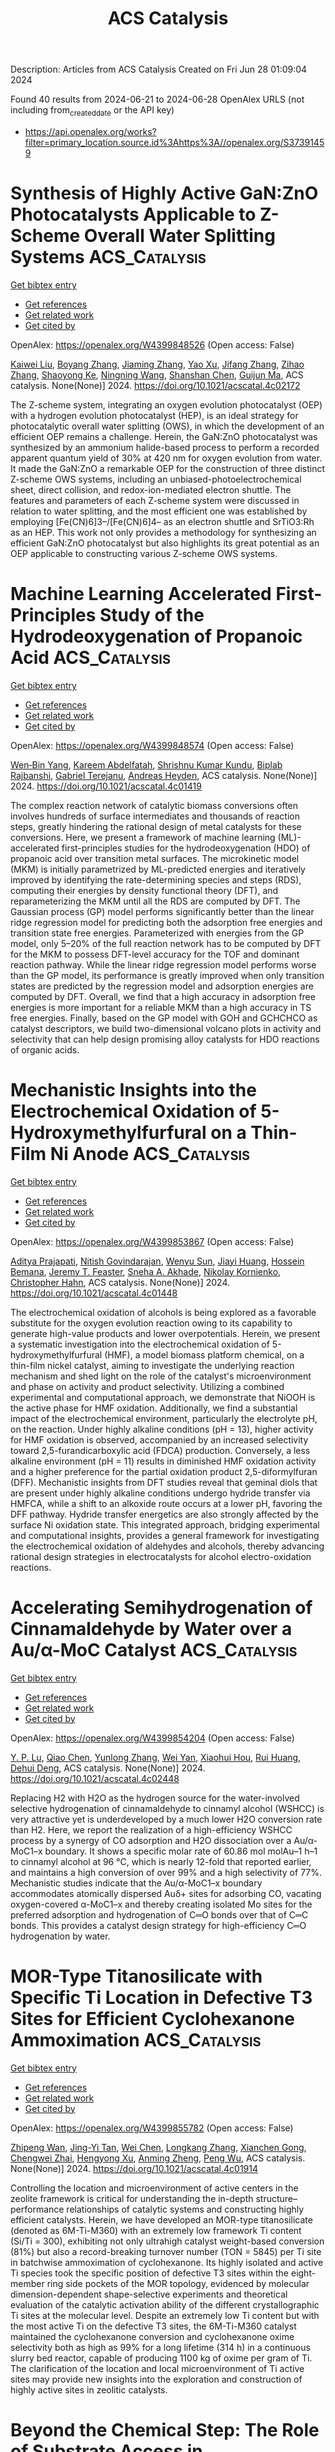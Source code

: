 #+TITLE: ACS Catalysis
Description: Articles from ACS Catalysis
Created on Fri Jun 28 01:09:04 2024

Found 40 results from 2024-06-21 to 2024-06-28
OpenAlex URLS (not including from_created_date or the API key)
- [[https://api.openalex.org/works?filter=primary_location.source.id%3Ahttps%3A//openalex.org/S37391459]]

* Synthesis of Highly Active GaN:ZnO Photocatalysts Applicable to Z-Scheme Overall Water Splitting Systems  :ACS_Catalysis:
:PROPERTIES:
:UUID: https://openalex.org/W4399848526
:TOPICS: Photocatalytic Materials for Solar Energy Conversion, Gallium Oxide (Ga2O3) Semiconductor Materials and Devices, Zinc Oxide Nanostructures
:PUBLICATION_DATE: 2024-06-20
:END:    
    
[[elisp:(doi-add-bibtex-entry "https://doi.org/10.1021/acscatal.4c02172")][Get bibtex entry]] 

- [[elisp:(progn (xref--push-markers (current-buffer) (point)) (oa--referenced-works "https://openalex.org/W4399848526"))][Get references]]
- [[elisp:(progn (xref--push-markers (current-buffer) (point)) (oa--related-works "https://openalex.org/W4399848526"))][Get related work]]
- [[elisp:(progn (xref--push-markers (current-buffer) (point)) (oa--cited-by-works "https://openalex.org/W4399848526"))][Get cited by]]

OpenAlex: https://openalex.org/W4399848526 (Open access: False)
    
[[https://openalex.org/A5012469540][Kaiwei Liu]], [[https://openalex.org/A5038087166][Boyang Zhang]], [[https://openalex.org/A5085186808][Jiaming Zhang]], [[https://openalex.org/A5077084592][Yao Xu]], [[https://openalex.org/A5072552402][Jifang Zhang]], [[https://openalex.org/A5053815236][Zihao Zhang]], [[https://openalex.org/A5073697986][Shaoyong Ke]], [[https://openalex.org/A5068560635][Ningning Wang]], [[https://openalex.org/A5014485852][Shanshan Chen]], [[https://openalex.org/A5007957054][Guijun Ma]], ACS catalysis. None(None)] 2024. https://doi.org/10.1021/acscatal.4c02172 
     
The Z-scheme system, integrating an oxygen evolution photocatalyst (OEP) with a hydrogen evolution photocatalyst (HEP), is an ideal strategy for photocatalytic overall water splitting (OWS), in which the development of an efficient OEP remains a challenge. Herein, the GaN:ZnO photocatalyst was synthesized by an ammonium halide-based process to perform a recorded apparent quantum yield of 30% at 420 nm for oxygen evolution from water. It made the GaN:ZnO a remarkable OEP for the construction of three distinct Z-scheme OWS systems, including an unbiased-photoelectrochemical sheet, direct collision, and redox-ion-mediated electron shuttle. The features and parameters of each Z-scheme system were discussed in relation to water splitting, and the most efficient one was established by employing [Fe(CN)6]3–/[Fe(CN)6]4– as an electron shuttle and SrTiO3:Rh as an HEP. This work not only provides a methodology for synthesizing an efficient GaN:ZnO photocatalyst but also highlights its great potential as an OEP applicable to constructing various Z-scheme OWS systems.    

    

* Machine Learning Accelerated First-Principles Study of the Hydrodeoxygenation of Propanoic Acid  :ACS_Catalysis:
:PROPERTIES:
:UUID: https://openalex.org/W4399848574
:TOPICS: Desulfurization Technologies for Fuels, Catalytic Conversion of Biomass to Fuels and Chemicals, Catalytic Dehydrogenation of Light Alkanes
:PUBLICATION_DATE: 2024-06-20
:END:    
    
[[elisp:(doi-add-bibtex-entry "https://doi.org/10.1021/acscatal.4c01419")][Get bibtex entry]] 

- [[elisp:(progn (xref--push-markers (current-buffer) (point)) (oa--referenced-works "https://openalex.org/W4399848574"))][Get references]]
- [[elisp:(progn (xref--push-markers (current-buffer) (point)) (oa--related-works "https://openalex.org/W4399848574"))][Get related work]]
- [[elisp:(progn (xref--push-markers (current-buffer) (point)) (oa--cited-by-works "https://openalex.org/W4399848574"))][Get cited by]]

OpenAlex: https://openalex.org/W4399848574 (Open access: False)
    
[[https://openalex.org/A5029181893][Wen‐Bin Yang]], [[https://openalex.org/A5064355644][Kareem Abdelfatah]], [[https://openalex.org/A5087840955][Shrishnu Kumar Kundu]], [[https://openalex.org/A5020788235][Biplab Rajbanshi]], [[https://openalex.org/A5012528456][Gabriel Terejanu]], [[https://openalex.org/A5063674208][Andreas Heyden]], ACS catalysis. None(None)] 2024. https://doi.org/10.1021/acscatal.4c01419 
     
The complex reaction network of catalytic biomass conversions often involves hundreds of surface intermediates and thousands of reaction steps, greatly hindering the rational design of metal catalysts for these conversions. Here, we present a framework of machine learning (ML)-accelerated first-principles studies for the hydrodeoxygenation (HDO) of propanoic acid over transition metal surfaces. The microkinetic model (MKM) is initially parametrized by ML-predicted energies and iteratively improved by identifying the rate-determining species and steps (RDS), computing their energies by density functional theory (DFT), and reparameterizing the MKM until all the RDS are computed by DFT. The Gaussian process (GP) model performs significantly better than the linear ridge regression model for predicting both the adsorption free energies and transition state free energies. Parameterized with energies from the GP model, only 5–20% of the full reaction network has to be computed by DFT for the MKM to possess DFT-level accuracy for the TOF and dominant reaction pathway. While the linear ridge regression model performs worse than the GP model, its performance is greatly improved when only transition states are predicted by the regression model and adsorption energies are computed by DFT. Overall, we find that a high accuracy in adsorption free energies is more important for a reliable MKM than a high accuracy in TS free energies. Finally, based on the GP model with GOH and GCHCHCO as catalyst descriptors, we build two-dimensional volcano plots in activity and selectivity that can help design promising alloy catalysts for HDO reactions of organic acids.    

    

* Mechanistic Insights into the Electrochemical Oxidation of 5-Hydroxymethylfurfural on a Thin-Film Ni Anode  :ACS_Catalysis:
:PROPERTIES:
:UUID: https://openalex.org/W4399853867
:TOPICS: Electrocatalysis for Energy Conversion, Catalytic Conversion of Biomass to Fuels and Chemicals, Catalytic Oxidation of Alcohols
:PUBLICATION_DATE: 2024-06-20
:END:    
    
[[elisp:(doi-add-bibtex-entry "https://doi.org/10.1021/acscatal.4c01448")][Get bibtex entry]] 

- [[elisp:(progn (xref--push-markers (current-buffer) (point)) (oa--referenced-works "https://openalex.org/W4399853867"))][Get references]]
- [[elisp:(progn (xref--push-markers (current-buffer) (point)) (oa--related-works "https://openalex.org/W4399853867"))][Get related work]]
- [[elisp:(progn (xref--push-markers (current-buffer) (point)) (oa--cited-by-works "https://openalex.org/W4399853867"))][Get cited by]]

OpenAlex: https://openalex.org/W4399853867 (Open access: False)
    
[[https://openalex.org/A5049586249][Aditya Prajapati]], [[https://openalex.org/A5023895763][Nitish Govindarajan]], [[https://openalex.org/A5028727210][Wenyu Sun]], [[https://openalex.org/A5075996643][Jiayi Huang]], [[https://openalex.org/A5045214290][Hossein Bemana]], [[https://openalex.org/A5068592301][Jeremy T. Feaster]], [[https://openalex.org/A5042139840][Sneha A. Akhade]], [[https://openalex.org/A5018580006][Nikolay Kornienko]], [[https://openalex.org/A5051674745][Christopher Hahn]], ACS catalysis. None(None)] 2024. https://doi.org/10.1021/acscatal.4c01448 
     
The electrochemical oxidation of alcohols is being explored as a favorable substitute for the oxygen evolution reaction owing to its capability to generate high-value products and lower overpotentials. Herein, we present a systematic investigation into the electrochemical oxidation of 5-hydroxymethylfurfural (HMF), a model biomass platform chemical, on a thin-film nickel catalyst, aiming to investigate the underlying reaction mechanism and shed light on the role of the catalyst's microenvironment and phase on activity and product selectivity. Utilizing a combined experimental and computational approach, we demonstrate that NiOOH is the active phase for HMF oxidation. Additionally, we find a substantial impact of the electrochemical environment, particularly the electrolyte pH, on the reaction. Under highly alkaline conditions (pH = 13), higher activity for HMF oxidation is observed, accompanied by an increased selectivity toward 2,5-furandicarboxylic acid (FDCA) production. Conversely, a less alkaline environment (pH = 11) results in diminished HMF oxidation activity and a higher preference for the partial oxidation product 2,5-diformylfuran (DFF). Mechanistic insights from DFT studies reveal that geminal diols that are present under highly alkaline conditions undergo hydride transfer via HMFCA, while a shift to an alkoxide route occurs at a lower pH, favoring the DFF pathway. Hydride transfer energetics are also strongly affected by the surface Ni oxidation state. This integrated approach, bridging experimental and computational insights, provides a general framework for investigating the electrochemical oxidation of aldehydes and alcohols, thereby advancing rational design strategies in electrocatalysts for alcohol electro-oxidation reactions.    

    

* Accelerating Semihydrogenation of Cinnamaldehyde by Water over a Au/α-MoC Catalyst  :ACS_Catalysis:
:PROPERTIES:
:UUID: https://openalex.org/W4399854204
:TOPICS: Catalytic Nanomaterials, Desulfurization Technologies for Fuels, Catalytic Conversion of Biomass to Fuels and Chemicals
:PUBLICATION_DATE: 2024-06-20
:END:    
    
[[elisp:(doi-add-bibtex-entry "https://doi.org/10.1021/acscatal.4c02448")][Get bibtex entry]] 

- [[elisp:(progn (xref--push-markers (current-buffer) (point)) (oa--referenced-works "https://openalex.org/W4399854204"))][Get references]]
- [[elisp:(progn (xref--push-markers (current-buffer) (point)) (oa--related-works "https://openalex.org/W4399854204"))][Get related work]]
- [[elisp:(progn (xref--push-markers (current-buffer) (point)) (oa--cited-by-works "https://openalex.org/W4399854204"))][Get cited by]]

OpenAlex: https://openalex.org/W4399854204 (Open access: False)
    
[[https://openalex.org/A5075135602][Y. P. Lu]], [[https://openalex.org/A5062983920][Qiao Chen]], [[https://openalex.org/A5057377195][Yunlong Zhang]], [[https://openalex.org/A5088892322][Wei Yan]], [[https://openalex.org/A5036673165][Xiaohui Hou]], [[https://openalex.org/A5004055137][Rui Huang]], [[https://openalex.org/A5022049240][Dehui Deng]], ACS catalysis. None(None)] 2024. https://doi.org/10.1021/acscatal.4c02448 
     
Replacing H2 with H2O as the hydrogen source for the water-involved selective hydrogenation of cinnamaldehyde to cinnamyl alcohol (WSHCC) is very attractive yet is underdeveloped by a much lower H2O conversion rate than H2. Here, we report the realization of a high-efficiency WSHCC process by a synergy of CO adsorption and H2O dissociation over a Au/α-MoC1–x boundary. It shows a specific molar rate of 60.86 mol molAu–1 h–1 to cinnamyl alcohol at 96 °C, which is nearly 12-fold that reported earlier, and maintains a high conversion of over 99% and a high selectivity of 77%. Mechanistic studies indicate that the Au/α-MoC1–x boundary accommodates atomically dispersed Auδ+ sites for adsorbing CO, vacating oxygen-covered α-MoC1–x and thereby creating isolated Mo sites for the preferred adsorption and hydrogenation of C═O bonds over that of C═C bonds. This provides a catalyst design strategy for high-efficiency C═O hydrogenation by water.    

    

* MOR-Type Titanosilicate with Specific Ti Location in Defective T3 Sites for Efficient Cyclohexanone Ammoximation  :ACS_Catalysis:
:PROPERTIES:
:UUID: https://openalex.org/W4399855782
:TOPICS: Zeolite Chemistry and Catalysis, Mesoporous Materials, Novel Methods for Cesium Removal from Wastewater
:PUBLICATION_DATE: 2024-06-20
:END:    
    
[[elisp:(doi-add-bibtex-entry "https://doi.org/10.1021/acscatal.4c01914")][Get bibtex entry]] 

- [[elisp:(progn (xref--push-markers (current-buffer) (point)) (oa--referenced-works "https://openalex.org/W4399855782"))][Get references]]
- [[elisp:(progn (xref--push-markers (current-buffer) (point)) (oa--related-works "https://openalex.org/W4399855782"))][Get related work]]
- [[elisp:(progn (xref--push-markers (current-buffer) (point)) (oa--cited-by-works "https://openalex.org/W4399855782"))][Get cited by]]

OpenAlex: https://openalex.org/W4399855782 (Open access: False)
    
[[https://openalex.org/A5067296919][Zhipeng Wan]], [[https://openalex.org/A5085851044][Jing-Yi Tan]], [[https://openalex.org/A5053686959][Wei Chen]], [[https://openalex.org/A5038416644][Longkang Zhang]], [[https://openalex.org/A5075201929][Xianchen Gong]], [[https://openalex.org/A5036574856][Chengwei Zhai]], [[https://openalex.org/A5042987873][Hengyong Xu]], [[https://openalex.org/A5084204775][Anming Zheng]], [[https://openalex.org/A5018681961][Peng Wu]], ACS catalysis. None(None)] 2024. https://doi.org/10.1021/acscatal.4c01914 
     
Controlling the location and microenvironment of active centers in the zeolite framework is critical for understanding the in-depth structure–performance relationships of catalytic systems and constructing highly efficient catalysts. Herein, we have developed an MOR-type titanosilicate (denoted as 6M-Ti-M360) with an extremely low framework Ti content (Si/Ti = 300), exhibiting not only ultrahigh catalyst weight-based conversion (81%) but also a record-breaking turnover number (TON = 5845) per Ti site in batchwise ammoximation of cyclohexanone. Its highly isolated and active Ti species took the specific position of defective T3 sites within the eight-member ring side pockets of the MOR topology, evidenced by molecular dimension-dependent shape-selective experiments and theoretical evaluation of the catalytic activation ability of the different crystallographic Ti sites at the molecular level. Despite an extremely low Ti content but with the most active Ti on the defective T3 sites, the 6M-Ti-M360 catalyst maintained the cyclohexanone conversion and cyclohexanone oxime selectivity both as high as 99% for a long lifetime (314 h) in a continuous slurry bed reactor, capable of producing 1100 kg of oxime per gram of Ti. The clarification of the location and local microenvironment of Ti active sites may provide new insights into the exploration and construction of highly active sites in zeolitic catalysts.    

    

* Beyond the Chemical Step: The Role of Substrate Access in Acyltransferase from Mycobacterium smegmatis  :ACS_Catalysis:
:PROPERTIES:
:UUID: https://openalex.org/W4399860420
:TOPICS: Macromolecular Crystallography Techniques, Nucleotide Metabolism and Enzyme Regulation, Glycosylation in Health and Disease
:PUBLICATION_DATE: 2024-06-20
:END:    
    
[[elisp:(doi-add-bibtex-entry "https://doi.org/10.1021/acscatal.4c00812")][Get bibtex entry]] 

- [[elisp:(progn (xref--push-markers (current-buffer) (point)) (oa--referenced-works "https://openalex.org/W4399860420"))][Get references]]
- [[elisp:(progn (xref--push-markers (current-buffer) (point)) (oa--related-works "https://openalex.org/W4399860420"))][Get related work]]
- [[elisp:(progn (xref--push-markers (current-buffer) (point)) (oa--cited-by-works "https://openalex.org/W4399860420"))][Get cited by]]

OpenAlex: https://openalex.org/W4399860420 (Open access: False)
    
[[https://openalex.org/A5007722925][Henrique F. Carvalho]], [[https://openalex.org/A5084338770][Luuk Mestrom]], [[https://openalex.org/A5035234231][Ulf Hanefeld]], [[https://openalex.org/A5067406221][Jürgen Pleiss]], ACS catalysis. None(None)] 2024. https://doi.org/10.1021/acscatal.4c00812 
     
Acyltransferase from Mycobacterium smegmatis is a versatile enzyme, which catalyzes the transesterification of esters in aqueous media due to a kinetic preference of the synthesis reaction over the thermodynamically favored hydrolysis reaction. In the active octamer, the active site is deeply buried and connected to the protein surface by long and hydrophobic substrate access channels. The role of the access channel in controlling catalytic activity and substrate specificity was investigated by molecular dynamics simulations and Markov-state models, and the thermodynamics and kinetics of binding of acyl donors, acceptors, and water were compared. Despite the hydrophobic nature of the substrate access channel, water is present in the channel and competes with the acyl acceptors for access to the active site. The binding free energy profiles in the access channel and the flux of butyl and benzyl alcohol and vinyl acetate were analyzed in the concentration range between 10 and 500 mM and compared to water. The flux showed a maximum at an alcohol concentration of 50–100 mM, in agreement with experimental observations. At the maximum, the flux of alcohol approaches 50% of the flux of water, which explains the high transesterification rate as compared to hydrolysis. The molecular origin of this effect is due to the accumulation of alcohol molecules along the access channel. Extensive molecular dynamics simulations and analysis of trajectories by a Markov-state model provided insights into the role of the access channel in activity and specificity by controlling access and binding of competing substrates.    

    

* Tuning Selectivity of CO2 Hydrogenation via Support Composition Modification Adjusted the Activity Reduction of H Species over Ce1–xPrxO2−δ-Supported Metal (Ru, Rh) Nanoclusters  :ACS_Catalysis:
:PROPERTIES:
:UUID: https://openalex.org/W4399871818
:TOPICS: Catalytic Nanomaterials, Catalytic Carbon Dioxide Hydrogenation, Electrochemical Reduction of CO2 to Fuels
:PUBLICATION_DATE: 2024-06-20
:END:    
    
[[elisp:(doi-add-bibtex-entry "https://doi.org/10.1021/acscatal.4c01201")][Get bibtex entry]] 

- [[elisp:(progn (xref--push-markers (current-buffer) (point)) (oa--referenced-works "https://openalex.org/W4399871818"))][Get references]]
- [[elisp:(progn (xref--push-markers (current-buffer) (point)) (oa--related-works "https://openalex.org/W4399871818"))][Get related work]]
- [[elisp:(progn (xref--push-markers (current-buffer) (point)) (oa--cited-by-works "https://openalex.org/W4399871818"))][Get cited by]]

OpenAlex: https://openalex.org/W4399871818 (Open access: False)
    
[[https://openalex.org/A5044266671][De‐Jiu Wang]], [[https://openalex.org/A5034651849][Xiaochen Sun]], [[https://openalex.org/A5066996921][Hai‐Jing Yin]], [[https://openalex.org/A5050592208][Hao Dong]], [[https://openalex.org/A5089739373][Haichao Liu]], [[https://openalex.org/A5045398749][Yawen Zhang]], ACS catalysis. None(None)] 2024. https://doi.org/10.1021/acscatal.4c01201 
     
Selectivity control of supported metal catalysts, which are most widely utilized in the field of heterogeneous catalysis, is of great scientific significance to obtaining the desired chemical product in a multipath reaction but has remained a grand challenging issue. In this work, we demonstrate that the selectivity of CO2 hydrogenation from CH4 to CO can be tuned by a robust and unique support doping strategy by changing the reduction activity of H species over M/Ce1–xPrxO2−δ (M = Ru, Rh) in which metal (M) nanoclusters showed the same existence form on differently doped ceria nanorod supports. The CH4 selectivity of the catalyst decreased with an increase in the Pr content in the support. The selectivity of CH4 on Ru/CeO2 was higher than 90%, while on Ru/Ce0.2Pr0.8O2−δ, the selectivity of CO reached 80%. A variety of techniques, including steady-state isotope transient kinetic analysis (SSITKA) type in situ diffuse reflectance infrared Fourier transform spectroscopy (DRIFTS)–mass spectrum (MS), temperature-programmed desorption (TPD) and temperature-programmed surface reaction (TPSR), had been applied in this work to analyze the structure–activity relationship between the doping of Pr and the selectivity of the CO2 hydrogenation reaction. Ru sites were not directly involved in the hydrogenation of carbon-containing intermediate species (including bicarbonate and formate) during the CO2 hydrogenation reaction. The active H species on the support sites, which are incorporated in RE3+–OH, directly contacted and reacted with the carbon-containing intermediate species. The introduction of Pr in the support weakened the reducing ability of the support, thus decreasing the reducing ability of H species on the surface of the catalyst, which further hindered the conversion of formate into CH4, resulting in the declined CH4 selectivity. Our study clearly revealed the important role of support in the CO2 hydrogenation reaction and proposed a strategy to modulate the reaction selectivity via support doping. By changing the redox performance of the support, the activity of H species on the support can be adjusted. Thus, the conversion of important reaction intermediates (such as formate) can be affected, so as to achieve precise regulation of the reaction products. We have provided a broader perspective for the selective catalyst design of heterogeneous catalysis and the reaction mechanism study of supported metal catalysts.    

    

* Photochemical Reductive Carboxylation of N-Benzoyl Imines with Oxalate Accelerated by Formation of EDA Complexes  :ACS_Catalysis:
:PROPERTIES:
:UUID: https://openalex.org/W4399871819
:TOPICS: Carbon Dioxide Utilization for Chemical Synthesis, Electrochemical Reduction of CO2 to Fuels, Role of Fluorine in Medicinal Chemistry and Pharmaceuticals
:PUBLICATION_DATE: 2024-06-20
:END:    
    
[[elisp:(doi-add-bibtex-entry "https://doi.org/10.1021/acscatal.4c02007")][Get bibtex entry]] 

- [[elisp:(progn (xref--push-markers (current-buffer) (point)) (oa--referenced-works "https://openalex.org/W4399871819"))][Get references]]
- [[elisp:(progn (xref--push-markers (current-buffer) (point)) (oa--related-works "https://openalex.org/W4399871819"))][Get related work]]
- [[elisp:(progn (xref--push-markers (current-buffer) (point)) (oa--cited-by-works "https://openalex.org/W4399871819"))][Get cited by]]

OpenAlex: https://openalex.org/W4399871819 (Open access: False)
    
[[https://openalex.org/A5065971725][Wen Liu]], [[https://openalex.org/A5088737849][Pei Xu]], [[https://openalex.org/A5023430107][H. Jiang]], [[https://openalex.org/A5019513406][Menglei Li]], [[https://openalex.org/A5027464022][Tian-Zi Hao]], [[https://openalex.org/A5017969411][Yiqin Liu]], [[https://openalex.org/A5016727969][Shaolin Zhu]], [[https://openalex.org/A5020447705][Kun-Xiao Zhang]], [[https://openalex.org/A5012627436][Xu Zhu]], ACS catalysis. None(None)] 2024. https://doi.org/10.1021/acscatal.4c02007 
     
No abstract    

    

* An Enzyme Catalyzing the Oxidative Maturation of Reduced Prenylated-FMN to Form the Active Coenzyme  :ACS_Catalysis:
:PROPERTIES:
:UUID: https://openalex.org/W4399879371
:TOPICS: Biotechnological Production of Vanillin, Metabolic Engineering and Synthetic Biology, Chemistry of Quinone Methides
:PUBLICATION_DATE: 2024-06-21
:END:    
    
[[elisp:(doi-add-bibtex-entry "https://doi.org/10.1021/acscatal.4c02747")][Get bibtex entry]] 

- [[elisp:(progn (xref--push-markers (current-buffer) (point)) (oa--referenced-works "https://openalex.org/W4399879371"))][Get references]]
- [[elisp:(progn (xref--push-markers (current-buffer) (point)) (oa--related-works "https://openalex.org/W4399879371"))][Get related work]]
- [[elisp:(progn (xref--push-markers (current-buffer) (point)) (oa--cited-by-works "https://openalex.org/W4399879371"))][Get cited by]]

OpenAlex: https://openalex.org/W4399879371 (Open access: False)
    
[[https://openalex.org/A5058094440][Daniel A. DiRocco]], [[https://openalex.org/A5075100011][Pronay Roy]], [[https://openalex.org/A5031037227][Anushree Mondal]], [[https://openalex.org/A5089860875][Prathamesh M. Datar]], [[https://openalex.org/A5057584218][E. Neil G. Marsh]], ACS catalysis. None(None)] 2024. https://doi.org/10.1021/acscatal.4c02747 
     
No abstract    

    

* Formal Decarbonylation of 1,2-Diketones Enabled by Synergistic Catalysis of Lewis Acid–Base Pairs and Redox Properties in CeO2  :ACS_Catalysis:
:PROPERTIES:
:UUID: https://openalex.org/W4399885909
:TOPICS: Catalytic Conversion of Biomass to Fuels and Chemicals, Catalytic Dehydrogenation of Light Alkanes, Desulfurization Technologies for Fuels
:PUBLICATION_DATE: 2024-06-21
:END:    
    
[[elisp:(doi-add-bibtex-entry "https://doi.org/10.1021/acscatal.4c02493")][Get bibtex entry]] 

- [[elisp:(progn (xref--push-markers (current-buffer) (point)) (oa--referenced-works "https://openalex.org/W4399885909"))][Get references]]
- [[elisp:(progn (xref--push-markers (current-buffer) (point)) (oa--related-works "https://openalex.org/W4399885909"))][Get related work]]
- [[elisp:(progn (xref--push-markers (current-buffer) (point)) (oa--cited-by-works "https://openalex.org/W4399885909"))][Get cited by]]

OpenAlex: https://openalex.org/W4399885909 (Open access: False)
    
[[https://openalex.org/A5090814416][Takehiro Matsuyama]], [[https://openalex.org/A5013371769][Takafumi Yatabe]], [[https://openalex.org/A5006226044][Kazuya Yamaguchi]], ACS catalysis. None(None)] 2024. https://doi.org/10.1021/acscatal.4c02493 
     
Various decarbonylation reactions via oxidative addition of carbonyl compounds to metal catalysts can be applied to late-stage modification and have been actively studied to date; however, several inherent problems derived from the oxidative addition are difficult to solve, such as toxic CO production, deactivation of catalysts by CO adsorption, intolerance of some functional groups, or air-sensitivity of catalysts. In this context, formal decarbonylation, which eliminates CO as other compounds without involving oxidative addition, is attractive but hardly reported, especially using heterogeneous catalysts. Herein, formal decarbonylation of diaryl 1,2-diketones to afford monoketones using CeO2 as a reusable heterogeneous catalyst and O2 in the air as the terminal oxidant was developed, generating CO2 as the only byproduct. The results revealed that the reaction was enabled by the synergistic catalytic effect of the Lewis acid–base pairs and redox properties in CeO2.    

    

* Efficient H2 Production from Biomass-Based HCO2H by Cooperation of Quantum Dots Photocatalysts with Weak HCHO Adsorption and In Situ Generated Ni0  :ACS_Catalysis:
:PROPERTIES:
:UUID: https://openalex.org/W4399896204
:TOPICS: Catalytic Nanomaterials, Catalytic Carbon Dioxide Hydrogenation, Ammonia Synthesis and Electrocatalysis
:PUBLICATION_DATE: 2024-06-21
:END:    
    
[[elisp:(doi-add-bibtex-entry "https://doi.org/10.1021/acscatal.4c01708")][Get bibtex entry]] 

- [[elisp:(progn (xref--push-markers (current-buffer) (point)) (oa--referenced-works "https://openalex.org/W4399896204"))][Get references]]
- [[elisp:(progn (xref--push-markers (current-buffer) (point)) (oa--related-works "https://openalex.org/W4399896204"))][Get related work]]
- [[elisp:(progn (xref--push-markers (current-buffer) (point)) (oa--cited-by-works "https://openalex.org/W4399896204"))][Get cited by]]

OpenAlex: https://openalex.org/W4399896204 (Open access: False)
    
[[https://openalex.org/A5022391449][Wenxin Niu]], [[https://openalex.org/A5008734353][Wanghui Zhao]], [[https://openalex.org/A5049187274][Kaiwen Feng]], [[https://openalex.org/A5054449606][Fu-Jia Tang]], [[https://openalex.org/A5062351268][Tao Wang]], [[https://openalex.org/A5009902978][Kaixuan Wang]], [[https://openalex.org/A5002470838][Shaohua Shen]], [[https://openalex.org/A5014927466][Yang Li]], ACS catalysis. None(None)] 2024. https://doi.org/10.1021/acscatal.4c01708 
     
Efficient hydrogen (H2) production from renewable resources, such as biomass, one of the largest renewable resources on the earth, instead of fossil resources, is highly desirable. Making it via HCO2H as an intermediate for H2 production from biomass both facilitates efficient H2 production and can avoid the issues of H2 storage. Herein, we report efficient H2 production from raw biomass-based formic acid (HCO2H) by a noble-metal-free catalysis system under mild conditions, enabled by cooperation of CdS/ZnS-S2– quantum dots photocatalysts with weak formaldehyde (HCHO) adsorption and in situ generated Ni0, resulting in H2 with a 94% yield in 3.5 h, with a 99.7% selectivity and a 537 ± 14 mol mg–1 h–1 average rate at 50 °C under visible-light irradiation. This study should promote the exploration of catalytic systems for streamlined H2 production from renewable biomass for practical application.    

    

* Amino Acid Synthesis through C–N Coupling between α-Ketoacids and Hydroxylamine from Nitrate Reduction  :ACS_Catalysis:
:PROPERTIES:
:UUID: https://openalex.org/W4399896383
:TOPICS: Ammonia Synthesis and Electrocatalysis, Homogeneous Catalysis with Transition Metals, Catalytic Reduction of Nitro Compounds
:PUBLICATION_DATE: 2024-06-20
:END:    
    
[[elisp:(doi-add-bibtex-entry "https://doi.org/10.1021/acscatal.4c01793")][Get bibtex entry]] 

- [[elisp:(progn (xref--push-markers (current-buffer) (point)) (oa--referenced-works "https://openalex.org/W4399896383"))][Get references]]
- [[elisp:(progn (xref--push-markers (current-buffer) (point)) (oa--related-works "https://openalex.org/W4399896383"))][Get related work]]
- [[elisp:(progn (xref--push-markers (current-buffer) (point)) (oa--cited-by-works "https://openalex.org/W4399896383"))][Get cited by]]

OpenAlex: https://openalex.org/W4399896383 (Open access: False)
    
[[https://openalex.org/A5041344732][Yiyang Zhou]], [[https://openalex.org/A5083764797][Ruizhi Duan]], [[https://openalex.org/A5043532509][Qinge Huang]], [[https://openalex.org/A5014014148][Chunmei Ding]], [[https://openalex.org/A5011065863][Can Li]], ACS catalysis. None(None)] 2024. https://doi.org/10.1021/acscatal.4c01793 
     
The artificial synthesis of amino acids is an important yet challenging subject. Electrocatalytic C–N coupling from organic acids and nitrogen sources provides an opportunity for this target but with the difficulty of C–N bond formation toward the production of amino acids. Herein, we report the synthesis of amino acids (alanine, glutamic acid, glycine, leucine, valine) from nitrate and α-ketoacids with a hybrid catalyst, cobalt phthalocyanine immobilized on carbon nanotubes (CoPc/CNT). The Faradaic efficiency for alanine production with CoPc/CNT is as high as 61%. The CoPc catalyst integrated with CNTs can catalyze nitrate reduction to hydroxylamine, which is switched from a thermodynamically uphill to a downhill process. The hydroxylamine intermediate attacks the α-carbon of an α-ketoacid to form an oxime. Amino acids are produced by the reduction of oximes catalyzed by CNTs. The bifunctionality of CoPc/CNT steers the tandem catalytic reaction toward the efficient production of amino acids in one pot. This work identifies that enhancing the reduction of nitrate to hydroxylamine is the key to C–N bond formation in amino acid synthesis.    

    

* Synergizing Amino Tethering and Carbon Shell Confinement Enables Confinement Synthesis of PtCo Intermetallic Catalysts for Highly Durable Fuel Cells  :ACS_Catalysis:
:PROPERTIES:
:UUID: https://openalex.org/W4399896671
:TOPICS: Electrocatalysis for Energy Conversion, Fuel Cell Membrane Technology, Accelerating Materials Innovation through Informatics
:PUBLICATION_DATE: 2024-06-20
:END:    
    
[[elisp:(doi-add-bibtex-entry "https://doi.org/10.1021/acscatal.4c01202")][Get bibtex entry]] 

- [[elisp:(progn (xref--push-markers (current-buffer) (point)) (oa--referenced-works "https://openalex.org/W4399896671"))][Get references]]
- [[elisp:(progn (xref--push-markers (current-buffer) (point)) (oa--related-works "https://openalex.org/W4399896671"))][Get related work]]
- [[elisp:(progn (xref--push-markers (current-buffer) (point)) (oa--cited-by-works "https://openalex.org/W4399896671"))][Get cited by]]

OpenAlex: https://openalex.org/W4399896671 (Open access: False)
    
[[https://openalex.org/A5049785358][Kechuang Wan]], [[https://openalex.org/A5023433080][Chuanqi Luo]], [[https://openalex.org/A5039422700][Jue Wang]], [[https://openalex.org/A5067653842][Haitao Chen]], [[https://openalex.org/A5032122445][Jingjing Zhang]], [[https://openalex.org/A5024831032][Bing Li]], [[https://openalex.org/A5087120666][Maorong Chai]], [[https://openalex.org/A5088011909][Pingwen Ming]], [[https://openalex.org/A5078891674][Cunman Zhang]], ACS catalysis. None(None)] 2024. https://doi.org/10.1021/acscatal.4c01202 
     
Intermetallic compounds possess superior catalytic performance over their disordered alloy counterparts, while their synthesis usually requires high-temperature treatment, which causes the sintering of catalysts. This work demonstrates the high-temperature confinement synthesis (HTCS) of PtCo intermetallic compounds for oxygen reduction reaction (ORR) by integrating ultrathin nitrogen-doped carbon shell (NCS) confined PtCo alloy into −NH2 functionalized black pearls 2000 carbon architectures (PtCo@NCS/BP-NH2). Benefiting from amino tethering and carbon shell confinement, high-temperature sintering behavior is effectively inhibited. PtCo@NCS/BP-NH2 possesses outstanding ORR performance, and the assembled single cell exhibits a small peak power density loss rate of 4% after the accelerated durability test (ADT), outperforming PtCo/BP (12.5%) and commercial Pt/C (18.9%). Theoretical calculations along with experiments reveal that PtCo and NCS synergically optimize the electronic structure, weaken the Pt–O dipole effect, and lower the reaction barrier for ORR. The study provides insight into the HTCS of catalysts and unveils intrinsic electronic interaction for ORR.    

    

* Issue Publication Information  :ACS_Catalysis:
:PROPERTIES:
:UUID: https://openalex.org/W4399897740
:TOPICS: 
:PUBLICATION_DATE: 2024-06-21
:END:    
    
[[elisp:(doi-add-bibtex-entry "https://doi.org/10.1021/csv014i012_1814477")][Get bibtex entry]] 

- [[elisp:(progn (xref--push-markers (current-buffer) (point)) (oa--referenced-works "https://openalex.org/W4399897740"))][Get references]]
- [[elisp:(progn (xref--push-markers (current-buffer) (point)) (oa--related-works "https://openalex.org/W4399897740"))][Get related work]]
- [[elisp:(progn (xref--push-markers (current-buffer) (point)) (oa--cited-by-works "https://openalex.org/W4399897740"))][Get cited by]]

OpenAlex: https://openalex.org/W4399897740 (Open access: True)
    
, ACS catalysis. 14(12)] 2024. https://doi.org/10.1021/csv014i012_1814477  ([[https://pubs.acs.org/doi/pdf/10.1021/csv014i012_1814477][pdf]])
     
No abstract    

    

* Issue Editorial Masthead  :ACS_Catalysis:
:PROPERTIES:
:UUID: https://openalex.org/W4399897753
:TOPICS: 
:PUBLICATION_DATE: 2024-06-21
:END:    
    
[[elisp:(doi-add-bibtex-entry "https://doi.org/10.1021/csv014i012_1814478")][Get bibtex entry]] 

- [[elisp:(progn (xref--push-markers (current-buffer) (point)) (oa--referenced-works "https://openalex.org/W4399897753"))][Get references]]
- [[elisp:(progn (xref--push-markers (current-buffer) (point)) (oa--related-works "https://openalex.org/W4399897753"))][Get related work]]
- [[elisp:(progn (xref--push-markers (current-buffer) (point)) (oa--cited-by-works "https://openalex.org/W4399897753"))][Get cited by]]

OpenAlex: https://openalex.org/W4399897753 (Open access: True)
    
, ACS catalysis. 14(12)] 2024. https://doi.org/10.1021/csv014i012_1814478  ([[https://pubs.acs.org/doi/pdf/10.1021/csv014i012_1814478][pdf]])
     
No abstract    

    

* Structure and Reactivity of Active Oxygen Species on Silver Surfaces for Ethylene Epoxidation  :ACS_Catalysis:
:PROPERTIES:
:UUID: https://openalex.org/W4399908109
:TOPICS: Catalytic Nanomaterials, Catalytic Dehydrogenation of Light Alkanes, Electrocatalysis for Energy Conversion
:PUBLICATION_DATE: 2024-06-21
:END:    
    
[[elisp:(doi-add-bibtex-entry "https://doi.org/10.1021/acscatal.4c01566")][Get bibtex entry]] 

- [[elisp:(progn (xref--push-markers (current-buffer) (point)) (oa--referenced-works "https://openalex.org/W4399908109"))][Get references]]
- [[elisp:(progn (xref--push-markers (current-buffer) (point)) (oa--related-works "https://openalex.org/W4399908109"))][Get related work]]
- [[elisp:(progn (xref--push-markers (current-buffer) (point)) (oa--cited-by-works "https://openalex.org/W4399908109"))][Get cited by]]

OpenAlex: https://openalex.org/W4399908109 (Open access: True)
    
[[https://openalex.org/A5000351917][Minjie Guo]], [[https://openalex.org/A5034695775][Nanchen Dongfang]], [[https://openalex.org/A5037289525][Marcella Iannuzzi]], [[https://openalex.org/A5054120563][Jeroen A. van Bokhoven]], [[https://openalex.org/A5014379900][Luca Artiglia]], ACS catalysis. None(None)] 2024. https://doi.org/10.1021/acscatal.4c01566  ([[https://pubs.acs.org/doi/pdf/10.1021/acscatal.4c01566][pdf]])
     
The epoxidation of ethylene stands as one of the most important industrial catalytic reactions, and silver-based catalysts show superior activity and selectivity. Oxygen is activated on the surface of silver during the reaction and exerts a substantial impact on product selectivity. Notably, the oxygen species residing in the topmost atomic layers profoundly influence the reactivity of a catalyst. However, their characterization under in situ reaction conditions remains a huge challenge, and specific structures have not been identified yet. In this study, we employ in situ X-ray photoelectron spectroscopy and density functional theory calculations to determine the oxygen species formed at the topmost atomic layers of a silver foil and to assign them a structure. Three different groups of oxygen species activated on silver are identified: (i) surface lattice oxygen and two oxygen species originating from associatively adsorbed dioxygen and (ii) top and (iii) subsurface oxygen. Transient in situ photoelectron spectroscopy experiments are carried out to reveal the dynamic evolution and thus reactivity of the different oxygen species under ethylene epoxidation reaction environments. The top oxygen atom from the adsorbed associated dioxygen is the most active. Meanwhile, a frequency-selective data analysis method, developed to process time-resolved data, provides insights into the evolving trends of peak intensities for different oxygen species. The versatility of this method suggests its potential application in future time-resolved characterization studies.    

    

* Asymmetric Oxygen Vacancy-Promoted Synthesis of Aminoarenes from Nitroarenes Using Waste H2S as a “Hydrogen Donor”  :ACS_Catalysis:
:PROPERTIES:
:UUID: https://openalex.org/W4399916695
:TOPICS: Catalytic Reduction of Nitro Compounds, Homogeneous Catalysis with Transition Metals, Ammonia Synthesis and Electrocatalysis
:PUBLICATION_DATE: 2024-06-21
:END:    
    
[[elisp:(doi-add-bibtex-entry "https://doi.org/10.1021/acscatal.4c02478")][Get bibtex entry]] 

- [[elisp:(progn (xref--push-markers (current-buffer) (point)) (oa--referenced-works "https://openalex.org/W4399916695"))][Get references]]
- [[elisp:(progn (xref--push-markers (current-buffer) (point)) (oa--related-works "https://openalex.org/W4399916695"))][Get related work]]
- [[elisp:(progn (xref--push-markers (current-buffer) (point)) (oa--cited-by-works "https://openalex.org/W4399916695"))][Get cited by]]

OpenAlex: https://openalex.org/W4399916695 (Open access: False)
    
[[https://openalex.org/A5085266092][Xiaohai Zheng]], [[https://openalex.org/A5084615025][Bang Li]], [[https://openalex.org/A5003637819][Rui Huang]], [[https://openalex.org/A5019208828][Weiping Jiang]], [[https://openalex.org/A5040990019][Lijuan Shen]], [[https://openalex.org/A5053199253][Ganchang Lei]], [[https://openalex.org/A5014506962][Shiping Wang]], [[https://openalex.org/A5076466524][Shiping Wang]], [[https://openalex.org/A5053219554][Lilong Jiang]], ACS catalysis. None(None)] 2024. https://doi.org/10.1021/acscatal.4c02478 
     
The conversion of H2S to high-value-added products is appealing for alleviating environmental pollution and realizing resource utilization. Herein, we report the reduction of nitrobenzene to aniline using waste H2S as a "hydrogen donor" over the catalyst of FeCeO2−δ with abundant oxygen vacancies (Ov), especially an asymmetric oxygen vacancy (ASOv). The electron-rich nature of the ASOv sites facilitates electron transfer to the electron-deficient nitro group, promoting the adsorption and activation of Ph–NO2 through the elongation and cleavage of the N–O bond. Benefiting from the formation of abundant ASOv sites, the resulting FeCeO2−δ achieves an impressive 85.6% Ph–NO2 conversion and 81.9% Ph–NH2 selectivity at 1.5 MPa and 90 °C, which surpasses that of pure CeO2 with flower and rod morphologies. In situ FT-IR measurements combined with density functional theory calculations have elucidated a plausible reaction mechanism and a rate-limiting step in the hydrogenation of Ph–NO2 by H2S.    

    

* The Conundrum of “Pair Sites” in Langmuir–Hinshelwood Reaction Kinetics in Heterogeneous Catalysis  :ACS_Catalysis:
:PROPERTIES:
:UUID: https://openalex.org/W4399916760
:TOPICS: Catalytic Dehydrogenation of Light Alkanes, Desulfurization Technologies for Fuels, Catalytic Nanomaterials
:PUBLICATION_DATE: 2024-06-21
:END:    
    
[[elisp:(doi-add-bibtex-entry "https://doi.org/10.1021/acscatal.4c02813")][Get bibtex entry]] 

- [[elisp:(progn (xref--push-markers (current-buffer) (point)) (oa--referenced-works "https://openalex.org/W4399916760"))][Get references]]
- [[elisp:(progn (xref--push-markers (current-buffer) (point)) (oa--related-works "https://openalex.org/W4399916760"))][Get related work]]
- [[elisp:(progn (xref--push-markers (current-buffer) (point)) (oa--cited-by-works "https://openalex.org/W4399916760"))][Get cited by]]

OpenAlex: https://openalex.org/W4399916760 (Open access: True)
    
[[https://openalex.org/A5028323119][Daniyal Kiani]], [[https://openalex.org/A5066491588][Israel E. Wachs]], ACS catalysis. None(None)] 2024. https://doi.org/10.1021/acscatal.4c02813  ([[https://pubs.acs.org/doi/pdf/10.1021/acscatal.4c02813][pdf]])
     
No abstract    

    

* Structural Aspects of MoSx Prepared by Atomic Layer Deposition for Hydrogen Evolution Reaction  :ACS_Catalysis:
:PROPERTIES:
:UUID: https://openalex.org/W4399858629
:TOPICS: Electrocatalysis for Energy Conversion, Two-Dimensional Transition Metal Carbides and Nitrides (MXenes), Two-Dimensional Materials
:PUBLICATION_DATE: 2024-06-20
:END:    
    
[[elisp:(doi-add-bibtex-entry "https://doi.org/10.1021/acscatal.4c01445")][Get bibtex entry]] 

- [[elisp:(progn (xref--push-markers (current-buffer) (point)) (oa--referenced-works "https://openalex.org/W4399858629"))][Get references]]
- [[elisp:(progn (xref--push-markers (current-buffer) (point)) (oa--related-works "https://openalex.org/W4399858629"))][Get related work]]
- [[elisp:(progn (xref--push-markers (current-buffer) (point)) (oa--cited-by-works "https://openalex.org/W4399858629"))][Get cited by]]

OpenAlex: https://openalex.org/W4399858629 (Open access: True)
    
[[https://openalex.org/A5038649954][Miika Mattinen]], [[https://openalex.org/A5017541508][Wei Chen]], [[https://openalex.org/A5070451493][Rebecca A. Dawley]], [[https://openalex.org/A5048719407][Marcel A. Verheijen]], [[https://openalex.org/A5084285140][Emiel J. M. Hensen]], [[https://openalex.org/A5018346857][W. M. M. Kessels]], [[https://openalex.org/A5079178929][Ageeth A. Bol]], ACS catalysis. None(None)] 2024. https://doi.org/10.1021/acscatal.4c01445  ([[https://pubs.acs.org/doi/pdf/10.1021/acscatal.4c01445][pdf]])
     
Molybdenum sulfides (MoSx) in both crystalline and amorphous forms are promising earth-abundant electrocatalysts for hydrogen evolution reaction (HER) in acid. Plasma-enhanced atomic layer deposition was used to prepare thin films of both amorphous MoSx with adjustable S/Mo ratio (2.8–4.7) and crystalline MoS2 with tailored crystallinity, morphology, and electrical properties. All the amorphous MoSx films transform into highly HER-active amorphous MoS2 (overpotential 210–250 mV at 10 mA/cm2 in 0.5 M H2SO4) after electrochemical activation at approximately −0.3 V vs reversible hydrogen electrode. However, the initial film stoichiometry affects the structure and consequently the HER activity and stability. The material changes occurring during activation are studied using ex situ and quasi in situ X-ray photoelectron spectroscopy. Possible structures of as-deposited and activated catalysts are proposed. In contrast to amorphous MoSx, no changes in the structure of crystalline MoS2 catalysts are observed. The overpotentials of the crystalline films range from 300 to 520 mV at 10 mA/cm2, being the lowest for the most defective catalysts. This work provides a practical method for deposition of tailored MoSx HER electrocatalysts as well as new insights into their activity and structure.    

    

* Electroreductive C–C Coupling of Furfural to Jet Fuel Precursors in Neutral Media via Synergistic Catalysis of the Polyoxotungstate and Cu Complex  :ACS_Catalysis:
:PROPERTIES:
:UUID: https://openalex.org/W4399864928
:TOPICS: Polyoxometalate Clusters and Materials, Catalytic Oxidation of Alcohols, Electrocatalysis for Energy Conversion
:PUBLICATION_DATE: 2024-06-19
:END:    
    
[[elisp:(doi-add-bibtex-entry "https://doi.org/10.1021/acscatal.4c02524")][Get bibtex entry]] 

- [[elisp:(progn (xref--push-markers (current-buffer) (point)) (oa--referenced-works "https://openalex.org/W4399864928"))][Get references]]
- [[elisp:(progn (xref--push-markers (current-buffer) (point)) (oa--related-works "https://openalex.org/W4399864928"))][Get related work]]
- [[elisp:(progn (xref--push-markers (current-buffer) (point)) (oa--cited-by-works "https://openalex.org/W4399864928"))][Get cited by]]

OpenAlex: https://openalex.org/W4399864928 (Open access: False)
    
[[https://openalex.org/A5086424066][Weijie Geng]], [[https://openalex.org/A5030611214][Di Zhang]], [[https://openalex.org/A5037930437][Ni Zhen]], [[https://openalex.org/A5079931590][Jianshi Du]], [[https://openalex.org/A5018854741][Jing Dong]], [[https://openalex.org/A5022584534][Chengpeng Liu]], [[https://openalex.org/A5083328254][Shi‐Lu Chen]], [[https://openalex.org/A5022773758][Yingnan Chi]], [[https://openalex.org/A5034018070][Changwen Hu]], ACS catalysis. None(None)] 2024. https://doi.org/10.1021/acscatal.4c02524 
     
The electrochemical coupling of biomass platform molecules to biofuels provides a promising method for addressing energy crises and environmental issues. However, achieving high yields of C–C coupling products under ambient conditions remains a challenge. Herein, we present a highly efficient electrocatalyst, [Cu(pz)]3[PW12O40] (Cu-PW12), fabricated by combining a Cu-pz complex (pz = pyrazine), a redox catalytic center, with Keggin-type PW12O40, and an electron sponge. Cu-PW12 exhibits remarkable catalytic activity for the electroreductive C–C coupling of furfural (FF), a bulk and low-cost biomass platform chemical, to produce a jet fuel precursor, hydrofuroin (HDF). Under neutral and ambient conditions, over 99% of FF is converted and the selectivity of HDF reaches 91.2%. Furthermore, experimental and theoretical studies, including control experiments, kinetic isotope studies, electrochemical and spectral analyses, and DFT calculations, reveal a synergistic catalysis effect between Cu center and PW12. The introduction of PW12 not only facilitates electron transfer, improving FF conversion, but also changes the rate-determining step, favoring the formation of HDF. Under turnover conditions, the Cu-PW12 catalyst is initially reduced and then FF is reduced by the Cu center to ketyl radical after protonation on the electrode surface. Finally, the self-coupling of two ketyl radicals in solution leads to the generation of HDF.    

    

* Copper-Catalyzed Dearomative trans-1,2-Carboamination  :ACS_Catalysis:
:PROPERTIES:
:UUID: https://openalex.org/W4399872712
:TOPICS: Homogeneous Catalysis with Transition Metals, Gold Catalysis in Organic Synthesis, Transition-Metal-Catalyzed C–H Bond Functionalization
:PUBLICATION_DATE: 2024-06-20
:END:    
    
[[elisp:(doi-add-bibtex-entry "https://doi.org/10.1021/acscatal.4c02656")][Get bibtex entry]] 

- [[elisp:(progn (xref--push-markers (current-buffer) (point)) (oa--referenced-works "https://openalex.org/W4399872712"))][Get references]]
- [[elisp:(progn (xref--push-markers (current-buffer) (point)) (oa--related-works "https://openalex.org/W4399872712"))][Get related work]]
- [[elisp:(progn (xref--push-markers (current-buffer) (point)) (oa--cited-by-works "https://openalex.org/W4399872712"))][Get cited by]]

OpenAlex: https://openalex.org/W4399872712 (Open access: False)
    
[[https://openalex.org/A5086701434][Charles W. Davis]], [[https://openalex.org/A5071149622][Yanrong Li]], [[https://openalex.org/A5071773009][Yu Zhang]], [[https://openalex.org/A5028711961][Zohaib Siddiqi]], [[https://openalex.org/A5021833788][Peng Liu]], [[https://openalex.org/A5058389691][David Šarlah]], ACS catalysis. None(None)] 2024. https://doi.org/10.1021/acscatal.4c02656 
     
We have achieved the arenophile-mediated, copper-catalyzed dearomative trans-1,2-carboamination of nonactivated arenes with alkyl organometallic nucleophiles. This simple and practical procedure was used to prepare diverse, stereochemically rich alkylated cyclohexadienes from readily available arenes. Synthetic utility was demonstrated through the rapid preparation of complex small molecules difficult to access by conventional routes. Finally, we conducted DFT studies to explore the catalytic process, including a study of the reaction pathway and an examination of the divergent regioselectivity observed with substituted arenes.    

    

* Photochemical Tuning of Tricoordinated Nitrogen Deficiency in Carbon Nitride to Create Delocalized π Electron Clouds for Efficient CO2 Photoreduction  :ACS_Catalysis:
:PROPERTIES:
:UUID: https://openalex.org/W4399891463
:TOPICS: Photocatalytic Materials for Solar Energy Conversion, Perovskite Solar Cell Technology, Electrochemical Reduction of CO2 to Fuels
:PUBLICATION_DATE: 2024-06-21
:END:    
    
[[elisp:(doi-add-bibtex-entry "https://doi.org/10.1021/acscatal.4c01636")][Get bibtex entry]] 

- [[elisp:(progn (xref--push-markers (current-buffer) (point)) (oa--referenced-works "https://openalex.org/W4399891463"))][Get references]]
- [[elisp:(progn (xref--push-markers (current-buffer) (point)) (oa--related-works "https://openalex.org/W4399891463"))][Get related work]]
- [[elisp:(progn (xref--push-markers (current-buffer) (point)) (oa--cited-by-works "https://openalex.org/W4399891463"))][Get cited by]]

OpenAlex: https://openalex.org/W4399891463 (Open access: False)
    
[[https://openalex.org/A5014114077][Lei Li]], [[https://openalex.org/A5004966861][Huanhuan Lu]], [[https://openalex.org/A5049567901][Cungui Cheng]], [[https://openalex.org/A5008609658][Xinyan Dai]], [[https://openalex.org/A5065710684][Fang Chen]], [[https://openalex.org/A5089866628][Jiqiang Ning]], [[https://openalex.org/A5088025824][Wentao Wang]], [[https://openalex.org/A5004880276][Yong Hu]], ACS catalysis. None(None)] 2024. https://doi.org/10.1021/acscatal.4c01636 
     
Precisely engineering point defects holds promise for the development of state-of-the-art photocatalysts for CO2 conversion. This study demonstrates the controllable creation of nitrogen vacancies (VNs) in the centers of heptazine rings of graphitic carbon nitrides (g-C3N4) via a photochemical-assisted nitrogen etching strategy. Spectroscopic analyses and theoretical simulations elucidate the photochemical process to hydrogenate the nitrogen situated at the center of the g-C3N4 heptazine ring and then release an ammonia molecule, accompanied by the photooxidation of the sacrificial agents. The catalyst with an optimal VNs concentration achieves a CO generation rate of 35.2 μmol g–1 h–1 with nearly 100% selectivity, comparable to the performance of the reported g-C3N4 materials. The remarkably improved photoactivity is due to the adjustments of the electronic structures and the midgap states of g-C3N4 by the delocalized π electron cloud created in the 12-membered ring surrounding the VN, which maximizes the light-harvesting efficiencies and suppresses the recombination of photogenerated electrons and holes. The VNs also activates the neighboring catalytic carbon centers to reduce the energy barrier for CO2 reduction. This work provides a good design concept to regulate catalytic activity by engineering point defects.    

    

* CuOx Nanopatches Positioned at Lewis Acidic Sites of TiO2 for Propylene Epoxidation Using Molecular Oxygen  :ACS_Catalysis:
:PROPERTIES:
:UUID: https://openalex.org/W4399896664
:TOPICS: Catalytic Nanomaterials, Catalytic Dehydrogenation of Light Alkanes, Formation and Properties of Nanocrystals and Nanostructures
:PUBLICATION_DATE: 2024-06-20
:END:    
    
[[elisp:(doi-add-bibtex-entry "https://doi.org/10.1021/acscatal.4c01749")][Get bibtex entry]] 

- [[elisp:(progn (xref--push-markers (current-buffer) (point)) (oa--referenced-works "https://openalex.org/W4399896664"))][Get references]]
- [[elisp:(progn (xref--push-markers (current-buffer) (point)) (oa--related-works "https://openalex.org/W4399896664"))][Get related work]]
- [[elisp:(progn (xref--push-markers (current-buffer) (point)) (oa--cited-by-works "https://openalex.org/W4399896664"))][Get cited by]]

OpenAlex: https://openalex.org/W4399896664 (Open access: False)
    
[[https://openalex.org/A5022537013][Zun-Ren Lv]], [[https://openalex.org/A5060000312][Leilei Kang]], [[https://openalex.org/A5014023117][Xiaoli Pan]], [[https://openalex.org/A5020530505][Yang Su]], [[https://openalex.org/A5054863233][Hua Wang]], [[https://openalex.org/A5089015352][Lin Li]], [[https://openalex.org/A5055302562][Xiao Yan Liu]], [[https://openalex.org/A5053108670][Aiqin Wang]], [[https://openalex.org/A5040895512][Tao Zhang]], ACS catalysis. None(None)] 2024. https://doi.org/10.1021/acscatal.4c01749 
     
Controlling the precise placement of active metals on supports is highly desirable yet challenging, which governs both the reaction pathway and the ultimate outcomes of catalytic reactions. Herein, the Cu species are positioned to the Lewis acidic sites created by the ultrahigh-temperature calcination of TiO2, where the atomic structures of the Lewis acids are identified as five-coordinated Ti4+ cations bound to three-coordinated O2– anions (Lβ sites) by in situ characterizations. Owing to the robust chemical affinity, CuOx manifests itself as a nanopatch. The Cu/TiO2 catalyst without any modifications exhibits a propylene oxide (PO) formation rate of 44 mmol gCu–1 h–1 for direct epoxidation of propylene using molecular oxygen (DEP). The PO yield on Cu/TiO2 can be efficiently correlated with the quantity of the decreased Lewis acids, which demonstrates that the intimated interaction between the Cu species and Lewis acids should be responsible for PO production. Furthermore, density functional theory calculations suggest that Cu+ in the Ti–O–Cu interface formed at the Lβ sites is the active site of the DEP reaction, with the aid of the adjacent Cu atom. This study provides a Cu-based catalyst for the DEP reaction.    

    

* Selective Hydrogenation of Quinizarins to Leuco-quinizarins and Their Direct Derivatization Using Flow-Batch-Separator Unified Reactors under Continuous-Flow Conditions  :ACS_Catalysis:
:PROPERTIES:
:UUID: https://openalex.org/W4399933284
:TOPICS: Droplet Microfluidics Technology, Origins and Future of Microfluidics, State-of-the-Art in Process Optimization under Uncertainty
:PUBLICATION_DATE: 2024-06-24
:END:    
    
[[elisp:(doi-add-bibtex-entry "https://doi.org/10.1021/acscatal.4c02955")][Get bibtex entry]] 

- [[elisp:(progn (xref--push-markers (current-buffer) (point)) (oa--referenced-works "https://openalex.org/W4399933284"))][Get references]]
- [[elisp:(progn (xref--push-markers (current-buffer) (point)) (oa--related-works "https://openalex.org/W4399933284"))][Get related work]]
- [[elisp:(progn (xref--push-markers (current-buffer) (point)) (oa--cited-by-works "https://openalex.org/W4399933284"))][Get cited by]]

OpenAlex: https://openalex.org/W4399933284 (Open access: True)
    
[[https://openalex.org/A5088285820][Hiroyuki Miyamura]], [[https://openalex.org/A5082440766][Aditya Sharma]], [[https://openalex.org/A5000298674][Masasuke Takata]], [[https://openalex.org/A5041947507][Rokuro Kajiyama]], [[https://openalex.org/A5049553063][Shū Kobayashi]], [[https://openalex.org/A5066414781][Yoshihiro Kon]], ACS catalysis. None(None)] 2024. https://doi.org/10.1021/acscatal.4c02955  ([[https://pubs.acs.org/doi/pdf/10.1021/acscatal.4c02955][pdf]])
     
Anthraquinone derivatives are classes of compounds employed in the production of valuable materials. Leuco-quinizarin, the 2-electron-reduced form of quinizarin (1,4-dihydroxy-anthraquinone), is a highly active and useful reactant for the synthesis of variety of anthraquinone derivatives. However, conventional methods of leuco-quinizarin synthesis require stoichiometric amounts of inorganic reductants and acids or bases. We developed Pt/DMPSi-Al2O3 and Pt-Ni/DMPSi-Al2O3 as highly active and selective heterogeneous catalysts for the hydrogenation of quinizarins to leuco-quinizarins under neutral and continuous-flow conditions. Remarkably, bimetallic effects of Ni and Pt nanoparticle systems were highlighted in the selective hydrogenation of the substituted quinizarin. In addition, the continuous-flow synthesis of leuco-quinizarin and its derivatization reaction were integrated to be a fully continuous process using flow-batch-separator unified reactors.    

    

* Hexa-Fe(III) Carboxylate Complexes Facilitate Aerobic Hydrocarbon Oxidative Functionalization: Rh Catalyzed Oxidative Coupling of Benzene and Ethylene to Form Styrene  :ACS_Catalysis:
:PROPERTIES:
:UUID: https://openalex.org/W4399938552
:TOPICS: Catalytic Oxidation of Alcohols, Transition-Metal-Catalyzed C–H Bond Functionalization, Dioxygen Activation at Metalloenzyme Active Sites
:PUBLICATION_DATE: 2024-06-24
:END:    
    
[[elisp:(doi-add-bibtex-entry "https://doi.org/10.1021/acscatal.4c02355")][Get bibtex entry]] 

- [[elisp:(progn (xref--push-markers (current-buffer) (point)) (oa--referenced-works "https://openalex.org/W4399938552"))][Get references]]
- [[elisp:(progn (xref--push-markers (current-buffer) (point)) (oa--related-works "https://openalex.org/W4399938552"))][Get related work]]
- [[elisp:(progn (xref--push-markers (current-buffer) (point)) (oa--cited-by-works "https://openalex.org/W4399938552"))][Get cited by]]

OpenAlex: https://openalex.org/W4399938552 (Open access: True)
    
[[https://openalex.org/A5056362371][Marc T. Bennett]], [[https://openalex.org/A5068505755][K. Park]], [[https://openalex.org/A5087057269][Charles B. Musgrave]], [[https://openalex.org/A5099431706][Jack W. Brubaker]], [[https://openalex.org/A5019581925][Diane A. Dickie]], [[https://openalex.org/A5035627473][William A. Goddard]], [[https://openalex.org/A5017765544][T. Brent Gunnoe]], ACS catalysis. None(None)] 2024. https://doi.org/10.1021/acscatal.4c02355 
     
No abstract    

    

* Synergy between Brønsted Acid Sites and Carbonaceous Deposits during Skeletal 1-Butene Isomerization over Ferrierite  :ACS_Catalysis:
:PROPERTIES:
:UUID: https://openalex.org/W4399970689
:TOPICS: Zeolite Chemistry and Catalysis, Catalytic Dehydrogenation of Light Alkanes, Desulfurization Technologies for Fuels
:PUBLICATION_DATE: 2024-06-24
:END:    
    
[[elisp:(doi-add-bibtex-entry "https://doi.org/10.1021/acscatal.4c01898")][Get bibtex entry]] 

- [[elisp:(progn (xref--push-markers (current-buffer) (point)) (oa--referenced-works "https://openalex.org/W4399970689"))][Get references]]
- [[elisp:(progn (xref--push-markers (current-buffer) (point)) (oa--related-works "https://openalex.org/W4399970689"))][Get related work]]
- [[elisp:(progn (xref--push-markers (current-buffer) (point)) (oa--cited-by-works "https://openalex.org/W4399970689"))][Get cited by]]

OpenAlex: https://openalex.org/W4399970689 (Open access: True)
    
[[https://openalex.org/A5025006045][Karoline L. Hebisch]], [[https://openalex.org/A5038314713][Risha Goel]], [[https://openalex.org/A5059240584][Kinga Gołą̨bek]], [[https://openalex.org/A5093007599][Pawel A. Chmielniak]], [[https://openalex.org/A5088976109][Carsten Sievers]], ACS catalysis. None(None)] 2024. https://doi.org/10.1021/acscatal.4c01898 
     
No abstract    

    

* Micellar N-Heterocyclic Carbene-like Organic Catalysis from Polymeric Nanoreactors Immobilizing Benzimidazolium Acetate Motifs in Their Core  :ACS_Catalysis:
:PROPERTIES:
:UUID: https://openalex.org/W4399977853
:TOPICS: N-Heterocyclic Carbenes in Catalysis and Materials Chemistry, Transition Metal-Catalyzed Cross-Coupling Reactions, Microwave-Assisted Chemistry in Organic Synthesis
:PUBLICATION_DATE: 2024-06-24
:END:    
    
[[elisp:(doi-add-bibtex-entry "https://doi.org/10.1021/acscatal.4c00259")][Get bibtex entry]] 

- [[elisp:(progn (xref--push-markers (current-buffer) (point)) (oa--referenced-works "https://openalex.org/W4399977853"))][Get references]]
- [[elisp:(progn (xref--push-markers (current-buffer) (point)) (oa--related-works "https://openalex.org/W4399977853"))][Get related work]]
- [[elisp:(progn (xref--push-markers (current-buffer) (point)) (oa--cited-by-works "https://openalex.org/W4399977853"))][Get cited by]]

OpenAlex: https://openalex.org/W4399977853 (Open access: False)
    
[[https://openalex.org/A5003736750][Anne-Laure Wirotius]], [[https://openalex.org/A5058862047][Romain Lambert]], [[https://openalex.org/A5099437929][Thomas Dardé]], [[https://openalex.org/A5010776490][Simon Harrisson]], [[https://openalex.org/A5013580225][Daniel Taton]], ACS catalysis. None(None)] 2024. https://doi.org/10.1021/acscatal.4c00259 
     
No abstract    

    

* Efficient and Stable Production of Long-Chain Hydrocarbons over Hydrophobic Carbon-Encapsulated TiO2-Supported Ru Catalyst in Fischer–Tropsch Synthesis  :ACS_Catalysis:
:PROPERTIES:
:UUID: https://openalex.org/W4400000990
:TOPICS: Catalytic Carbon Dioxide Hydrogenation, Desulfurization Technologies for Fuels, Catalytic Conversion of Biomass to Fuels and Chemicals
:PUBLICATION_DATE: 2024-06-25
:END:    
    
[[elisp:(doi-add-bibtex-entry "https://doi.org/10.1021/acscatal.4c02979")][Get bibtex entry]] 

- [[elisp:(progn (xref--push-markers (current-buffer) (point)) (oa--referenced-works "https://openalex.org/W4400000990"))][Get references]]
- [[elisp:(progn (xref--push-markers (current-buffer) (point)) (oa--related-works "https://openalex.org/W4400000990"))][Get related work]]
- [[elisp:(progn (xref--push-markers (current-buffer) (point)) (oa--cited-by-works "https://openalex.org/W4400000990"))][Get cited by]]

OpenAlex: https://openalex.org/W4400000990 (Open access: False)
    
[[https://openalex.org/A5070071735][Yunhao Liu]], [[https://openalex.org/A5067943858][Xincheng Li]], [[https://openalex.org/A5068697796][Qingpeng Cheng]], [[https://openalex.org/A5054278618][Ye Tian]], [[https://openalex.org/A5034511665][Yingtian Zhang]], [[https://openalex.org/A5022960964][Tao Ding]], [[https://openalex.org/A5067783441][Song Song]], [[https://openalex.org/A5005078126][Kepeng Song]], [[https://openalex.org/A5014659532][Xingang Li]], ACS catalysis. None(None)] 2024. https://doi.org/10.1021/acscatal.4c02979 
     
No abstract    

    

* Alleviating Charge Recombination Caused by Unfavorable interaction of P and Sn in Hematite for Photoelectrochemical Water Oxidation  :ACS_Catalysis:
:PROPERTIES:
:UUID: https://openalex.org/W4400001152
:TOPICS: Solar Water Splitting Technology, Photocatalytic Materials for Solar Energy Conversion, Acid Mine Drainage Remediation and Biogeochemistry
:PUBLICATION_DATE: 2024-06-25
:END:    
    
[[elisp:(doi-add-bibtex-entry "https://doi.org/10.1021/acscatal.4c01150")][Get bibtex entry]] 

- [[elisp:(progn (xref--push-markers (current-buffer) (point)) (oa--referenced-works "https://openalex.org/W4400001152"))][Get references]]
- [[elisp:(progn (xref--push-markers (current-buffer) (point)) (oa--related-works "https://openalex.org/W4400001152"))][Get related work]]
- [[elisp:(progn (xref--push-markers (current-buffer) (point)) (oa--cited-by-works "https://openalex.org/W4400001152"))][Get cited by]]

OpenAlex: https://openalex.org/W4400001152 (Open access: False)
    
[[https://openalex.org/A5064374729][Ji-Hun Kang]], [[https://openalex.org/A5029152694][Balaji G. Ghule]], [[https://openalex.org/A5099472105][Seung Gyu Gyeong]], [[https://openalex.org/A5021707167][Seong‐Ji Ha]], [[https://openalex.org/A5046112894][Ji‐Hyun Jang]], ACS catalysis. None(None)] 2024. https://doi.org/10.1021/acscatal.4c01150 
     
No abstract    

    

* A Three-Dimensional Azo-Bridged Porous Porphyrin Framework Supported Silver Nanoparticles as the State-of-the-Art Catalyst for the Carboxylative Cyclization of Propargylic Alcohols with CO2 under Ambient Conditions  :ACS_Catalysis:
:PROPERTIES:
:UUID: https://openalex.org/W4400002724
:TOPICS: Carbon Dioxide Utilization for Chemical Synthesis, Electrochemical Reduction of CO2 to Fuels, Homogeneous Catalysis with Transition Metals
:PUBLICATION_DATE: 2024-06-25
:END:    
    
[[elisp:(doi-add-bibtex-entry "https://doi.org/10.1021/acscatal.4c02391")][Get bibtex entry]] 

- [[elisp:(progn (xref--push-markers (current-buffer) (point)) (oa--referenced-works "https://openalex.org/W4400002724"))][Get references]]
- [[elisp:(progn (xref--push-markers (current-buffer) (point)) (oa--related-works "https://openalex.org/W4400002724"))][Get related work]]
- [[elisp:(progn (xref--push-markers (current-buffer) (point)) (oa--cited-by-works "https://openalex.org/W4400002724"))][Get cited by]]

OpenAlex: https://openalex.org/W4400002724 (Open access: False)
    
[[https://openalex.org/A5064527610][Yiying Yang]], [[https://openalex.org/A5053287022][Yingyin Li]], [[https://openalex.org/A5026623896][Yinghua Lu]], [[https://openalex.org/A5074754590][Zhiyuan Chen]], [[https://openalex.org/A5001319369][Rongchang Luo]], ACS catalysis. None(None)] 2024. https://doi.org/10.1021/acscatal.4c02391 
     
No abstract    

    

* Electrochemical NADH Regeneration Mediated by Pyridine Amidate Iridium Complexes Interconverting 1,4- and 1,6-NADH  :ACS_Catalysis:
:PROPERTIES:
:UUID: https://openalex.org/W4400007176
:TOPICS: Homogeneous Catalysis with Transition Metals, Fuel Cell Membrane Technology, Ammonia Synthesis and Electrocatalysis
:PUBLICATION_DATE: 2024-06-25
:END:    
    
[[elisp:(doi-add-bibtex-entry "https://doi.org/10.1021/acscatal.4c02548")][Get bibtex entry]] 

- [[elisp:(progn (xref--push-markers (current-buffer) (point)) (oa--referenced-works "https://openalex.org/W4400007176"))][Get references]]
- [[elisp:(progn (xref--push-markers (current-buffer) (point)) (oa--related-works "https://openalex.org/W4400007176"))][Get related work]]
- [[elisp:(progn (xref--push-markers (current-buffer) (point)) (oa--cited-by-works "https://openalex.org/W4400007176"))][Get cited by]]

OpenAlex: https://openalex.org/W4400007176 (Open access: False)
    
[[https://openalex.org/A5043309794][Caterina Trotta]], [[https://openalex.org/A5052592745][Gabriel Menendez Rodriguez]], [[https://openalex.org/A5062509948][Cristiano Zuccaccia]], [[https://openalex.org/A5046771754][Alceo Macchioni]], ACS catalysis. None(None)] 2024. https://doi.org/10.1021/acscatal.4c02548 
     
No abstract    

    

* Enhancing CO2 Electroreduction Performance through Si-Doped CuO: Stabilization of Cu+/Cu0 Sites and Improved C2 Product Selectivity  :ACS_Catalysis:
:PROPERTIES:
:UUID: https://openalex.org/W4400010017
:TOPICS: Electrochemical Reduction of CO2 to Fuels, Applications of Ionic Liquids, Formation and Properties of Nanocrystals and Nanostructures
:PUBLICATION_DATE: 2024-06-24
:END:    
    
[[elisp:(doi-add-bibtex-entry "https://doi.org/10.1021/acscatal.4c01961")][Get bibtex entry]] 

- [[elisp:(progn (xref--push-markers (current-buffer) (point)) (oa--referenced-works "https://openalex.org/W4400010017"))][Get references]]
- [[elisp:(progn (xref--push-markers (current-buffer) (point)) (oa--related-works "https://openalex.org/W4400010017"))][Get related work]]
- [[elisp:(progn (xref--push-markers (current-buffer) (point)) (oa--cited-by-works "https://openalex.org/W4400010017"))][Get cited by]]

OpenAlex: https://openalex.org/W4400010017 (Open access: False)
    
[[https://openalex.org/A5062964912][Long Cheng]], [[https://openalex.org/A5034037107][Rong Wang]], [[https://openalex.org/A5065039738][Wenzhe Si]], [[https://openalex.org/A5043647024][Yanxi Deng]], [[https://openalex.org/A5044717730][Junhua Li]], [[https://openalex.org/A5063483273][Yue Peng]], ACS catalysis. None(None)] 2024. https://doi.org/10.1021/acscatal.4c01961 
     
No abstract    

    

* Mass-Transfer Enhancement in the CO2 Oxidative Dehydrogenation of Propane over GaN Supported on Zeolite Nanosheets with a Short b-Axis and Hierarchical Pores  :ACS_Catalysis:
:PROPERTIES:
:UUID: https://openalex.org/W4400019116
:TOPICS: Catalytic Dehydrogenation of Light Alkanes, Catalytic Nanomaterials, Zeolite Chemistry and Catalysis
:PUBLICATION_DATE: 2024-06-25
:END:    
    
[[elisp:(doi-add-bibtex-entry "https://doi.org/10.1021/acscatal.4c02599")][Get bibtex entry]] 

- [[elisp:(progn (xref--push-markers (current-buffer) (point)) (oa--referenced-works "https://openalex.org/W4400019116"))][Get references]]
- [[elisp:(progn (xref--push-markers (current-buffer) (point)) (oa--related-works "https://openalex.org/W4400019116"))][Get related work]]
- [[elisp:(progn (xref--push-markers (current-buffer) (point)) (oa--cited-by-works "https://openalex.org/W4400019116"))][Get cited by]]

OpenAlex: https://openalex.org/W4400019116 (Open access: False)
    
[[https://openalex.org/A5012021917][Zhan‐Jun Zhu]], [[https://openalex.org/A5090737269][Zhen‐Hong He]], [[https://openalex.org/A5080899164][Yajie Tian]], [[https://openalex.org/A5076886276][Sen-Wang Wang]], [[https://openalex.org/A5028746034][Yongchang Sun]], [[https://openalex.org/A5054296228][Kuan Wang]], [[https://openalex.org/A5040760076][Weitao Wang]], [[https://openalex.org/A5047819189][Zhifang Zhang]], [[https://openalex.org/A5044887427][Jiajie Liu]], [[https://openalex.org/A5027821063][Zhao‐Tie Liu]], ACS catalysis. None(None)] 2024. https://doi.org/10.1021/acscatal.4c02599 
     
The CO2 oxidative dehydrogenation of propane (CO2–ODHP) is a highly important reaction for not only producing large amounts of propylene but also consuming the CO2 resource. GaN/zeolite catalysts deliver preferable activity in the reaction. However, similar to Pt- and Cr-based catalysts, there are shortcomings such as poor stability and coke accumulation, especially when operated at temperatures higher than 550 °C. Generally, carbon deposition is one of the main reasons for catalyst deactivation. The limited mass transfer greatly aggravates the deposited carbon formation, since carbon precursors could not be removed in time. In the present work, we modified zeolites with a short b-axis and hierarchical pores, which could offer a shorter diffusion distance and pore-rich structure to enhance the mass transfer. Thanks to this enhancement, the catalyst offers an initial propane conversion of 68.0% with a yield of 39.4% to propylene, surpassing other reported GaN/zeolite catalysts to data. Importantly, the catalyst showed a low loss rate of activity and a low amount of deposited carbon, which was easily regenerated compared with those of other catalysts without a short b-axis or hierarchical pores. Density functional theory (DFT) calculations and in situ diffuse reflectance infrared Fourier transform spectroscopy (DRIFTS) confirmed that the reaction involves a coupling reaction of direct dehydrogenation and CO2 reduction via reverse water–gas shift reaction, and CO2 participates in the reaction. The present work sheds light on designing an efficient catalyst for CO2–ODHP via a mass transfer-boosted strategy and, importantly, is expected to provide inspiration in constructing a zeolite with a short b-axis and hierarchical pores.    

    

* Substrate Turnover Dynamics Guide Ketol-Acid Reductoisomerase Redesign for Increased Specific Activity  :ACS_Catalysis:
:PROPERTIES:
:UUID: https://openalex.org/W4400026423
:TOPICS: Metabolic Engineering and Synthetic Biology, Enzyme Immobilization Techniques, Protein Structure Prediction and Analysis
:PUBLICATION_DATE: 2024-06-26
:END:    
    
[[elisp:(doi-add-bibtex-entry "https://doi.org/10.1021/acscatal.4c01446")][Get bibtex entry]] 

- [[elisp:(progn (xref--push-markers (current-buffer) (point)) (oa--referenced-works "https://openalex.org/W4400026423"))][Get references]]
- [[elisp:(progn (xref--push-markers (current-buffer) (point)) (oa--related-works "https://openalex.org/W4400026423"))][Get related work]]
- [[elisp:(progn (xref--push-markers (current-buffer) (point)) (oa--cited-by-works "https://openalex.org/W4400026423"))][Get cited by]]

OpenAlex: https://openalex.org/W4400026423 (Open access: False)
    
[[https://openalex.org/A5065083595][Elijah Karvelis]], [[https://openalex.org/A5011328944][Carl V. Swanson]], [[https://openalex.org/A5028186526][Bruce Tidor]], ACS catalysis. None(None)] 2024. https://doi.org/10.1021/acscatal.4c01446 
     
No abstract    

    

* Kinetics and Mechanism of Integrated Catalytic Ammonolysis and Dehydration from Methyl Salicylate over ZnAl2O4 Spinel  :ACS_Catalysis:
:PROPERTIES:
:UUID: https://openalex.org/W4400030614
:TOPICS: Catalytic Reduction of Nitro Compounds, Ammonia Synthesis and Electrocatalysis, Defect Identification using Positron Annihilation Spectroscopy
:PUBLICATION_DATE: 2024-06-26
:END:    
    
[[elisp:(doi-add-bibtex-entry "https://doi.org/10.1021/acscatal.4c01477")][Get bibtex entry]] 

- [[elisp:(progn (xref--push-markers (current-buffer) (point)) (oa--referenced-works "https://openalex.org/W4400030614"))][Get references]]
- [[elisp:(progn (xref--push-markers (current-buffer) (point)) (oa--related-works "https://openalex.org/W4400030614"))][Get related work]]
- [[elisp:(progn (xref--push-markers (current-buffer) (point)) (oa--cited-by-works "https://openalex.org/W4400030614"))][Get cited by]]

OpenAlex: https://openalex.org/W4400030614 (Open access: False)
    
[[https://openalex.org/A5084300114][Wei Yu]], [[https://openalex.org/A5010154255][Zhuo-Ling Xie]], [[https://openalex.org/A5003673833][Zhen Zeng]], [[https://openalex.org/A5004343457][Chengcheng Li]], [[https://openalex.org/A5019877215][J. M. An]], [[https://openalex.org/A5044551083][Qingqing Hao]], [[https://openalex.org/A5034953387][Huibin Ge]], [[https://openalex.org/A5086350588][Huiyong Chen]], [[https://openalex.org/A5046146875][Xiaoxun Ma]], [[https://openalex.org/A5086564001][Qun‐Xing Luo]], ACS catalysis. None(None)] 2024. https://doi.org/10.1021/acscatal.4c01477 
     
No abstract    

    

* A Direct Z-Scheme Single-Atom MOC/COF Piezo-Photocatalytic System for Overall Water Splitting  :ACS_Catalysis:
:PROPERTIES:
:UUID: https://openalex.org/W4400031336
:TOPICS: Photocatalytic Materials for Solar Energy Conversion, Porous Crystalline Organic Frameworks for Energy and Separation Applications, Chemistry and Applications of Metal-Organic Frameworks
:PUBLICATION_DATE: 2024-06-26
:END:    
    
[[elisp:(doi-add-bibtex-entry "https://doi.org/10.1021/acscatal.4c02243")][Get bibtex entry]] 

- [[elisp:(progn (xref--push-markers (current-buffer) (point)) (oa--referenced-works "https://openalex.org/W4400031336"))][Get references]]
- [[elisp:(progn (xref--push-markers (current-buffer) (point)) (oa--related-works "https://openalex.org/W4400031336"))][Get related work]]
- [[elisp:(progn (xref--push-markers (current-buffer) (point)) (oa--cited-by-works "https://openalex.org/W4400031336"))][Get cited by]]

OpenAlex: https://openalex.org/W4400031336 (Open access: False)
    
[[https://openalex.org/A5085895064][Zizhan Liang]], [[https://openalex.org/A5049549324][Xinao Li]], [[https://openalex.org/A5045397113][Qing Chen]], [[https://openalex.org/A5048943029][Xiaotian Wang]], [[https://openalex.org/A5006308487][Peiyang Su]], [[https://openalex.org/A5071909292][Jianfeng Huang]], [[https://openalex.org/A5052814903][Yecheng Zhou]], [[https://openalex.org/A5069732463][Limin Xiao]], [[https://openalex.org/A5028810874][Jun‐Min Liu]], ACS catalysis. None(None)] 2024. https://doi.org/10.1021/acscatal.4c02243 
     
No abstract    

    

* Efficient Electrochemical Nitrate Reduction to Ammonia Driven by a Few Nanometer-Confined Built-In Electric Field  :ACS_Catalysis:
:PROPERTIES:
:UUID: https://openalex.org/W4400037159
:TOPICS: Ammonia Synthesis and Electrocatalysis, Content-Centric Networking for Information Delivery, Photocatalytic Materials for Solar Energy Conversion
:PUBLICATION_DATE: 2024-06-26
:END:    
    
[[elisp:(doi-add-bibtex-entry "https://doi.org/10.1021/acscatal.4c02317")][Get bibtex entry]] 

- [[elisp:(progn (xref--push-markers (current-buffer) (point)) (oa--referenced-works "https://openalex.org/W4400037159"))][Get references]]
- [[elisp:(progn (xref--push-markers (current-buffer) (point)) (oa--related-works "https://openalex.org/W4400037159"))][Get related work]]
- [[elisp:(progn (xref--push-markers (current-buffer) (point)) (oa--cited-by-works "https://openalex.org/W4400037159"))][Get cited by]]

OpenAlex: https://openalex.org/W4400037159 (Open access: False)
    
[[https://openalex.org/A5030451437][Maolin Zhang]], [[https://openalex.org/A5035786530][Zedong Zhang]], [[https://openalex.org/A5012852934][Shaolong Zhang]], [[https://openalex.org/A5014611868][Zechao Zhuang]], [[https://openalex.org/A5005078126][Kepeng Song]], [[https://openalex.org/A5099517570][Karthik Paramaiah]], [[https://openalex.org/A5039405568][Moyu Yi]], [[https://openalex.org/A5081967126][Hao Huang]], [[https://openalex.org/A5042841794][Dingsheng Wang]], ACS catalysis. None(None)] 2024. https://doi.org/10.1021/acscatal.4c02317 
     
No abstract    

    

* How Luminescence Performances of Silicon-Doped Carbon Dots Contribute to Copper-Catalyzed photoATRP?  :ACS_Catalysis:
:PROPERTIES:
:UUID: https://openalex.org/W4400041360
:TOPICS: Synthesis and Applications of Carbon Quantum Dots, Aggregation-Induced Emission in Fluorescent Materials, Upconversion Nanoparticles
:PUBLICATION_DATE: 2024-06-26
:END:    
    
[[elisp:(doi-add-bibtex-entry "https://doi.org/10.1021/acscatal.4c02203")][Get bibtex entry]] 

- [[elisp:(progn (xref--push-markers (current-buffer) (point)) (oa--referenced-works "https://openalex.org/W4400041360"))][Get references]]
- [[elisp:(progn (xref--push-markers (current-buffer) (point)) (oa--related-works "https://openalex.org/W4400041360"))][Get related work]]
- [[elisp:(progn (xref--push-markers (current-buffer) (point)) (oa--cited-by-works "https://openalex.org/W4400041360"))][Get cited by]]

OpenAlex: https://openalex.org/W4400041360 (Open access: False)
    
[[https://openalex.org/A5026603299][Mengjie Zhou]], [[https://openalex.org/A5070794981][Su Xu]], [[https://openalex.org/A5053924384][Wenjie Zhang]], [[https://openalex.org/A5036151297][Ge Shi]], [[https://openalex.org/A5025782883][Yanjie He]], [[https://openalex.org/A5075007444][Xiaoguang Qiao]], [[https://openalex.org/A5036928991][Xinchang Pang]], ACS catalysis. None(None)] 2024. https://doi.org/10.1021/acscatal.4c02203 
     
No abstract    

    

* Cine-Substitution of Enolates: Enolate Dance/Coupling of Cycloalkenyl Pivalates by Nickel Catalysis  :ACS_Catalysis:
:PROPERTIES:
:UUID: https://openalex.org/W4400047375
:TOPICS: Transition-Metal-Catalyzed C–H Bond Functionalization, Catalytic Carbene Chemistry in Organic Synthesis, Transition Metal-Catalyzed Cross-Coupling Reactions
:PUBLICATION_DATE: 2024-06-26
:END:    
    
[[elisp:(doi-add-bibtex-entry "https://doi.org/10.1021/acscatal.4c02707")][Get bibtex entry]] 

- [[elisp:(progn (xref--push-markers (current-buffer) (point)) (oa--referenced-works "https://openalex.org/W4400047375"))][Get references]]
- [[elisp:(progn (xref--push-markers (current-buffer) (point)) (oa--related-works "https://openalex.org/W4400047375"))][Get related work]]
- [[elisp:(progn (xref--push-markers (current-buffer) (point)) (oa--cited-by-works "https://openalex.org/W4400047375"))][Get cited by]]

OpenAlex: https://openalex.org/W4400047375 (Open access: False)
    
[[https://openalex.org/A5096911248][Eito Moriya]], [[https://openalex.org/A5062322683][Kei Muto]], [[https://openalex.org/A5040867141][Junichiro Yamaguchi]], ACS catalysis. None(None)] 2024. https://doi.org/10.1021/acscatal.4c02707 
     
No abstract    

    

* CO2 Capture and Electrochemical Reduction of Low-Concentration CO2 Using a Re(I)-Complex Catalyst in Ethanol  :ACS_Catalysis:
:PROPERTIES:
:UUID: https://openalex.org/W4400051414
:TOPICS: Electrochemical Reduction of CO2 to Fuels, Carbon Dioxide Utilization for Chemical Synthesis, Catalytic Carbon Dioxide Hydrogenation
:PUBLICATION_DATE: 2024-06-25
:END:    
    
[[elisp:(doi-add-bibtex-entry "https://doi.org/10.1021/acscatal.4c01120")][Get bibtex entry]] 

- [[elisp:(progn (xref--push-markers (current-buffer) (point)) (oa--referenced-works "https://openalex.org/W4400051414"))][Get references]]
- [[elisp:(progn (xref--push-markers (current-buffer) (point)) (oa--related-works "https://openalex.org/W4400051414"))][Get related work]]
- [[elisp:(progn (xref--push-markers (current-buffer) (point)) (oa--cited-by-works "https://openalex.org/W4400051414"))][Get cited by]]

OpenAlex: https://openalex.org/W4400051414 (Open access: False)
    
[[https://openalex.org/A5081548063][Masahiko Miyaji]], [[https://openalex.org/A5085783586][Yusuke Tamaki]], [[https://openalex.org/A5052932251][Kei Kamogawa]], [[https://openalex.org/A5099524877][Yuto Abiru]], [[https://openalex.org/A5087548495][Manabu Abe]], [[https://openalex.org/A5070733375][Osamu Ishitani]], ACS catalysis. None(None)] 2024. https://doi.org/10.1021/acscatal.4c01120 
     
No abstract    

    
